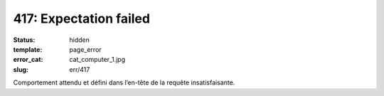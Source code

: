=======================
417: Expectation failed
=======================
:status: hidden
:template: page_error
:error_cat: cat_computer_1.jpg
:slug: err/417

Comportement attendu et défini dans l’en-tête de la requête insatisfaisante.
